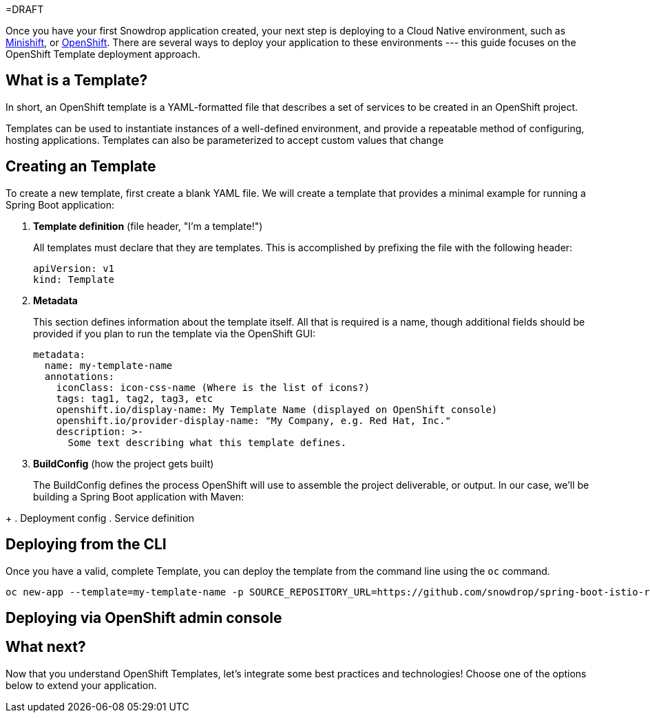 =DRAFT

Once you have your first Snowdrop application created, your next step is deploying to a Cloud Native environment, such as link:/guides/get-cloud-ready[Minishift], or https://openshift.com[OpenShift]. There are several ways to deploy your application to these environments --- this guide focuses on the OpenShift Template deployment approach.

== What is a Template?

In short, an OpenShift template is a YAML-formatted file that describes a set of services to be created in an OpenShift project.

Templates can be used to instantiate instances of a well-defined environment, and provide a repeatable method of configuring, hosting applications. Templates can also be parameterized to accept custom values that change

== Creating an Template

To create a new template, first create a blank YAML file. We will create a template that provides a minimal example for running a Spring Boot application:

. *Template definition* (file header, "I'm a template!")
+
All templates must declare that they are templates. This is accomplished by prefixing the file with the following header:
+
----
apiVersion: v1
kind: Template
----
. *Metadata*
+
This section defines information about the template itself. All that is required is a name, though additional fields should be provided if you plan to run the template via the OpenShift GUI:
+
----
metadata:
  name: my-template-name
  annotations:
    iconClass: icon-css-name (Where is the list of icons?)
    tags: tag1, tag2, tag3, etc
    openshift.io/display-name: My Template Name (displayed on OpenShift console)
    openshift.io/provider-display-name: "My Company, e.g. Red Hat, Inc."
    description: >-
      Some text describing what this template defines.
----
. *BuildConfig* (how the project gets built)
+
The BuildConfig defines the process OpenShift will use to assemble the project deliverable, or output. In our case, we'll be building a Spring Boot application with Maven:
----
----
+
. Deployment config
. Service definition

== Deploying from the CLI

Once you have a valid, complete Template, you can deploy the template from the command line using the `oc` command.

----
oc new-app --template=my-template-name -p SOURCE_REPOSITORY_URL=https://github.com/snowdrop/spring-boot-istio-routing-booster -p SOURCE_REPOSITORY_REF=master -p SOURCE_REPOSITORY_DIR=spring-boot-istio-routing-client
----

== Deploying via OpenShift admin console

== What next?

Now that you understand OpenShift Templates, let's integrate some best practices and technologies! Choose one of the options below to extend your application.
